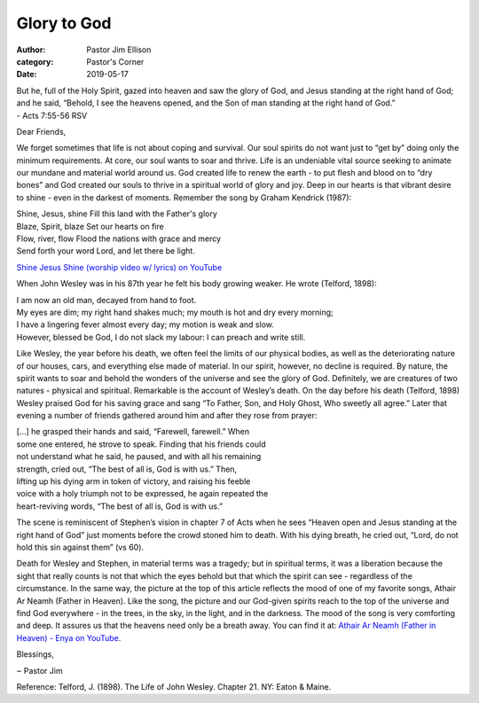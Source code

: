 Glory to God
============

:author: Pastor Jim Ellison
:category: Pastor's Corner
:date: 2019-05-17

| But he, full of the Holy Spirit, gazed into heaven and saw the glory of God, and Jesus standing at the right hand of God; and he said, “Behold, I see the heavens opened, and the Son of man standing at the right hand of God.”
| - Acts 7:55-56 RSV


Dear Friends,

We forget sometimes that life is not about coping and survival. Our soul spirits
do not want just to “get by” doing only the minimum requirements. At core, our
soul wants to soar and thrive. Life is an undeniable vital source seeking to
animate our mundane and material world around us. God created life to renew the
earth - to put flesh and blood on to “dry bones” and God created our souls to
thrive in a spiritual world of glory and joy. Deep in our hearts is that vibrant
desire to shine - even in the darkest of moments. Remember the song by Graham
Kendrick (1987):

| Shine, Jesus, shine Fill this land with the Father's glory
| Blaze, Spirit, blaze Set our hearts on fire
| Flow, river, flow Flood the nations with grace and mercy
| Send forth your word Lord, and let there be light.

`Shine Jesus Shine (worship video w/ lyrics) on YouTube <https://www.youtube.com/watch?v=J3iB30gCqAc>`_

When John Wesley was in his 87th year he felt his body growing weaker. He wrote (Telford, 1898):

| I am now an old man, decayed from hand to foot.
| My eyes are dim; my right hand shakes much; my mouth is hot and dry every morning;
| I have a lingering fever almost every day; my motion is weak and slow.
| However, blessed be God, I do not slack my labour: I can preach and write still.

Like Wesley, the year before his death, we often feel the limits of our physical
bodies, as well as the deteriorating nature of our houses, cars, and everything
else made of material. In our spirit, however, no decline is required. By
nature, the spirit wants to soar and behold the wonders of the universe and see
the glory of God. Definitely, we are creatures of two natures - physical and
spiritual. Remarkable is the account of Wesley’s death. On the day before his
death (Telford, 1898) Wesley praised God for his saving grace and sang “To
Father, Son, and Holy Ghost, Who sweetly all agree.” Later that evening a number
of friends gathered around him and after they rose from prayer:

| [...] he grasped their hands and said, “Farewell, farewell.” When
| some one entered, he strove to speak. Finding that his friends could
| not understand what he said, he paused, and with all his remaining
| strength, cried out, “The best of all is, God is with us.” Then,
| lifting up his dying arm in token of victory, and raising his feeble
| voice with a holy triumph not to be expressed, he again repeated the
| heart-reviving words, “The best of all is, God is with us.”

The scene is reminiscent of Stephen’s vision in chapter 7 of Acts when he sees
“Heaven open and Jesus standing at the right hand of God” just moments before
the crowd stoned him to death. With his dying breath, he cried out, “Lord, do
not hold this sin against them” (vs 60).

Death for Wesley and Stephen, in material terms was a tragedy; but in spiritual
terms, it was a liberation because the sight that really counts is not that
which the eyes behold but that which the spirit can see - regardless of the
circumstance. In the same way, the picture at the top of this article reflects
the mood of one of my favorite songs, Athair Ar Neamh (Father in Heaven). Like
the song, the picture and our God-given spirits reach to the top of the universe
and find God everywhere - in the trees, in the sky, in the light, and in the
darkness. The mood of the song is very comforting and deep. It assures us that
the heavens need only be a breath away. You can find it at:
`Athair Ar Neamh (Father in Heaven) - Enya on YouTube <https://www.youtube.com/watch?v=BamB290iJU0>`_.

Blessings,

‒ Pastor Jim

Reference: Telford, J. (1898). The Life of John Wesley. Chapter 21. NY: Eaton & Maine.
